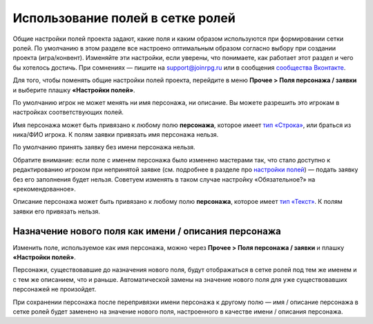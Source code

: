 Использование полей в сетке ролей
=====================================

Общие настройки полей проекта задают, какие поля и каким образом используются при формировании сетки ролей. По умолчанию в этом разделе все настроено оптимальным образом согласно выбору при создании проекта (игра/конвент). Изменяйте эти настройки, если уверены, что понимаете, как работает этот раздел и чего бы хотелось достичь. При сомнениях — пишите на support@joinrpg.ru или в сообщения `сообщества Вконтакте <http://vk.com/joinrpg>`_.

Для того, чтобы поменять общие настройки полей проекта, перейдите в меню **Прочее > Поля персонажа / заявки** и выберите плашку **«Настройки полей»**.

По умолчанию игрок не может менять ни имя персонажа, ни описание. Вы можете разрешить это игрокам в настройках соответствующих полей.

Имя персонажа может быть привязано к любому полю **персонажа**, которое имеет `тип «Строка» <http://docs.joinrpg.ru/ru/latest/fields/type_fields.html>`_, или браться из ника/ФИО игрока. К полям заявки привязать имя персонажа нельзя. 

По умолчанию принять заявку без имени персонажа нельзя. 

Обратите внимание: если поле с именем персонажа было изменено мастерами так, что стало доступно к редактированию игроком при непринятой заявке (см. подробнее в разделе про `настройки полей <http://docs.joinrpg.ru/ru/latest/fields/field_types.html>`_) — подать заявку без его заполнения будет нельзя. Советуем изменять в таком случае настройку «Обязательное?» на «рекомендованное».

.. tips:: Это может привести к появлению в сетке ролей персонажей с именами «потом», «придумаю позже» и т.п. Будьте внимательны при приеме заявок!

Описание персонажа может быть привязано к любому полю **персонажа**, которое имеет `тип «Текст» <http://docs.joinrpg.ru/ru/latest/fields/field_types.html>`_. К полям заявки его привязать нельзя. 

Назначение нового поля как имени / описания персонажа
-----------------------------------------------------------------
 
Изменить поле, используемое как имя персонажа, можно через **Прочее > Поля персонажа / заявки** и плашку **«Настройки полей»**.

Персонажи, существовавшие до назначения нового поля, будут отображаться в сетке ролей под тем же именем и с тем же описанием, что и раньше. Автоматической замены на значение нового поля для уже существовавших персонажей не произойдет.

При сохранении персонажа после перепривязки имени персонажа к другому полю — имя / описание персонажа в сетке ролей будет заменено на значение нового поля, настроенного в качестве имени / описания персонажа.
